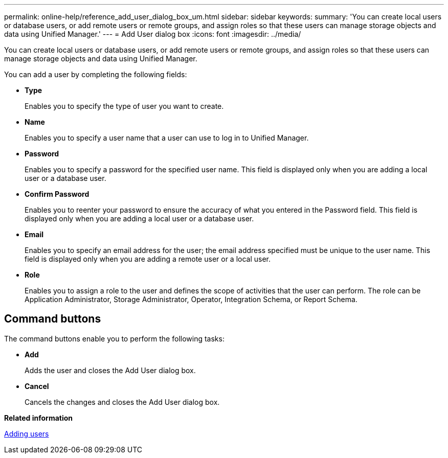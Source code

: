 ---
permalink: online-help/reference_add_user_dialog_box_um.html
sidebar: sidebar
keywords: 
summary: 'You can create local users or database users, or add remote users or remote groups, and assign roles so that these users can manage storage objects and data using Unified Manager.'
---
= Add User dialog box
:icons: font
:imagesdir: ../media/

[.lead]
You can create local users or database users, or add remote users or remote groups, and assign roles so that these users can manage storage objects and data using Unified Manager.

You can add a user by completing the following fields:

* *Type*
+
Enables you to specify the type of user you want to create.

* *Name*
+
Enables you to specify a user name that a user can use to log in to Unified Manager.

* *Password*
+
Enables you to specify a password for the specified user name. This field is displayed only when you are adding a local user or a database user.

* *Confirm Password*
+
Enables you to reenter your password to ensure the accuracy of what you entered in the Password field. This field is displayed only when you are adding a local user or a database user.

* *Email*
+
Enables you to specify an email address for the user; the email address specified must be unique to the user name. This field is displayed only when you are adding a remote user or a local user.

* *Role*
+
Enables you to assign a role to the user and defines the scope of activities that the user can perform. The role can be Application Administrator, Storage Administrator, Operator, Integration Schema, or Report Schema.

== Command buttons

The command buttons enable you to perform the following tasks:

* *Add*
+
Adds the user and closes the Add User dialog box.

* *Cancel*
+
Cancels the changes and closes the Add User dialog box.

*Related information*

xref:task_adding_users.adoc[Adding users]
